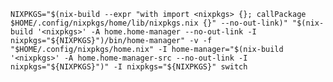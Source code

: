 #+BEGIN_EXAMPLE
NIXPKGS="$(nix-build --expr "with import <nixpkgs> {}; callPackage $HOME/.config/nixpkgs/home/lib/nixpkgs.nix {}" --no-out-link)" "$(nix-build '<nixpkgs>' -A home.home-manager --no-out-link -I nixpkgs="${NIXPKGS}")/bin/home-manager" -v -f "$HOME/.config/nixpkgs/home.nix" -I home-manager="$(nix-build '<nixpkgs>' -A home.home-manager-src --no-out-link -I nixpkgs="${NIXPKGS}")" -I nixpkgs="${NIXPKGS}" switch
#+END_EXAMPLE

